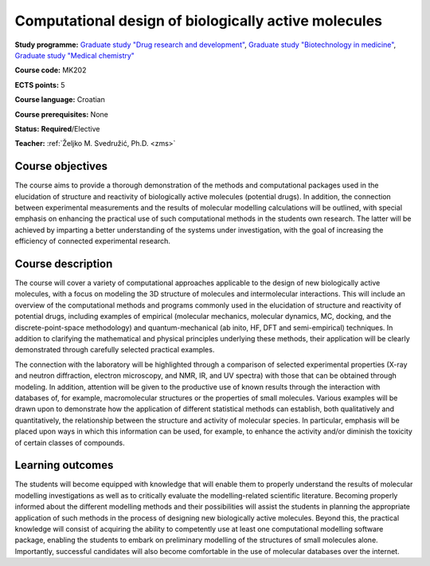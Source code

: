 .. _teaching-computational-design-of-biologically-active-molecules:

Computational design of biologically active molecules
=====================================================

**Study programme:** `Graduate study "Drug research and development" <https://www.biotech.uniri.hr/en/study-programmes/graduate-programme-drug-research-and-development.html>`__, `Graduate study "Biotechnology in medicine" <https://www.biotech.uniri.hr/en/study-programmes/graduate-programme-biotechnology-in-medicine.html>`__, `Graduate study "Medical chemistry" <https://www.biotech.uniri.hr/en/study-programmes/graduate-programme-medicinal-chemistry.html>`__

**Course code:** MK202

**ECTS points:** 5

**Course language:** Croatian

**Course prerequisites:** None

**Status:** **Required**/Elective

**Teacher:** :ref:`Željko M. Svedružić, Ph.D. <zms>`


Course objectives
-----------------

The course aims to provide a thorough demonstration of the methods and computational packages used in the elucidation of structure and reactivity of biologically active molecules (potential drugs). In addition, the connection between experimental measurements and the results of molecular modelling calculations will be outlined, with special emphasis on enhancing the practical use of such computational methods in the students own research. The latter will be achieved by imparting a better understanding of the systems under investigation, with the goal of increasing the efficiency of connected experimental research.

Course description
------------------

The course will cover a variety of computational approaches applicable to the design of new biologically active molecules, with a focus on modeling the 3D structure of molecules and intermolecular interactions. This will include an overview of the computational methods and programs commonly used in the elucidation of structure and reactivity of potential drugs, including examples of empirical (molecular mechanics, molecular dynamics, MC, docking, and the discrete-point-space methodology) and quantum-mechanical (ab inito, HF, DFT and semi-empirical) techniques. In addition to clarifying the mathematical and physical principles underlying these methods, their application will be clearly demonstrated through carefully selected practical examples.

The connection with the laboratory will be highlighted through a comparison of selected experimental properties (X-ray and neutron diffraction, electron microscopy, and NMR, IR, and UV spectra) with those that can be obtained through modeling. In addition, attention will be given to the productive use of known results through the interaction with databases of, for example, macromolecular structures or the properties of small molecules. Various examples will be drawn upon to demonstrate how the application of different statistical methods can establish, both qualitatively and quantitatively, the relationship between the structure and activity of molecular species. In particular, emphasis will be placed upon ways in which this information can be used, for example, to enhance the activity and/or diminish the toxicity of certain classes of compounds.

Learning outcomes
-----------------

The students will become equipped with knowledge that will enable them to properly understand the results of molecular modelling investigations as well as to critically evaluate the modelling-related scientific literature. Becoming properly informed about the different modelling methods and their possibilities will assist the students in planning the appropriate application of such methods in the process of designing new biologically active molecules. Beyond this, the practical knowledge will consist of acquiring the ability to competently use at least one computational modelling software package, enabling the students to embark on preliminary modelling of the structures of small molecules alone. Importantly, successful candidates will also become comfortable in the use of molecular databases over the internet.
